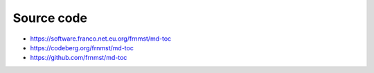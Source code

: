 Source code
===========

- https://software.franco.net.eu.org/frnmst/md-toc
- https://codeberg.org/frnmst/md-toc
- https://github.com/frnmst/md-toc
